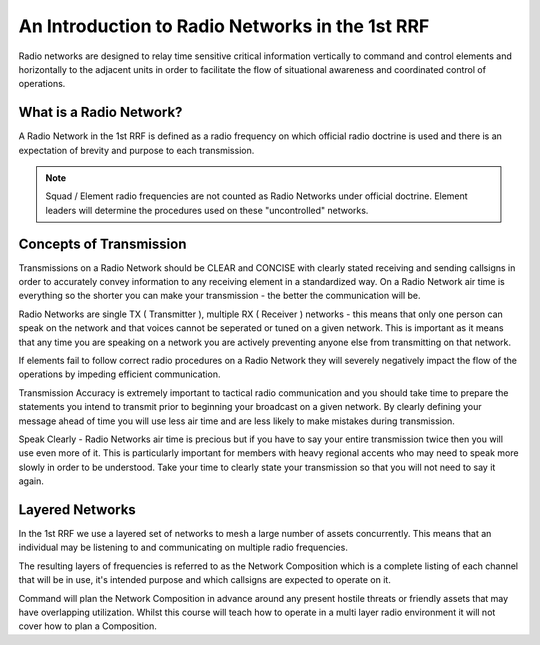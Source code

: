 An Introduction to Radio Networks in the 1st RRF
================================================

Radio networks are designed to relay time sensitive critical information vertically to command and control elements and horizontally to the adjacent units in order to facilitate the flow of situational awareness and coordinated control of operations.

What is a Radio Network?
------------------------

A Radio Network in the 1st RRF is defined as a radio frequency on which official radio doctrine is used and there is an expectation of brevity and purpose to each transmission.

.. note:: Squad / Element radio frequencies are not counted as Radio Networks under official doctrine. Element leaders will determine the procedures used on these "uncontrolled" networks.

Concepts of Transmission
--------------------------

Transmissions on a Radio Network should be CLEAR and CONCISE with clearly stated receiving and sending callsigns in order to accurately convey information to any receiving element in a standardized way. On a Radio Network air time is everything so the shorter you can make your transmission - the better the communication will be.

Radio Networks are single TX ( Transmitter ), multiple RX ( Receiver ) networks - this means that only one person can speak on the network and that voices cannot be seperated or tuned on a given network. This is important as it means that any time you are speaking on a network you are actively preventing anyone else from transmitting on that network.

If elements fail to follow correct radio procedures on a Radio Network they will severely negatively impact the flow of the operations by impeding efficient communication.

Transmission Accuracy is extremely important to tactical radio communication and you should take time to prepare the statements you intend to transmit prior to beginning your broadcast on a given network. By clearly defining your message ahead of time you will use less air time and are less likely to make mistakes during transmission.

Speak Clearly - Radio Networks air time is precious but if you have to say your entire transmission twice then you will use even more of it. This is particularly important for members with heavy regional accents who may need to speak more slowly in order to be understood. Take your time to clearly state your transmission so that you will not need to say it again.

Layered Networks
-----------------

In the 1st RRF we use a layered set of networks to mesh a large number of assets concurrently. This means that an individual may be listening to and communicating on multiple radio frequencies.

The resulting layers of frequencies is referred to as the Network Composition which is a complete listing of each channel that will be in use, it's intended purpose and which callsigns are expected to operate on it.

Command will plan the Network Composition in advance around any present hostile threats or friendly assets that may have overlapping utilization. Whilst this course will teach how to operate in a multi layer radio environment it will not cover how to plan a Composition.
